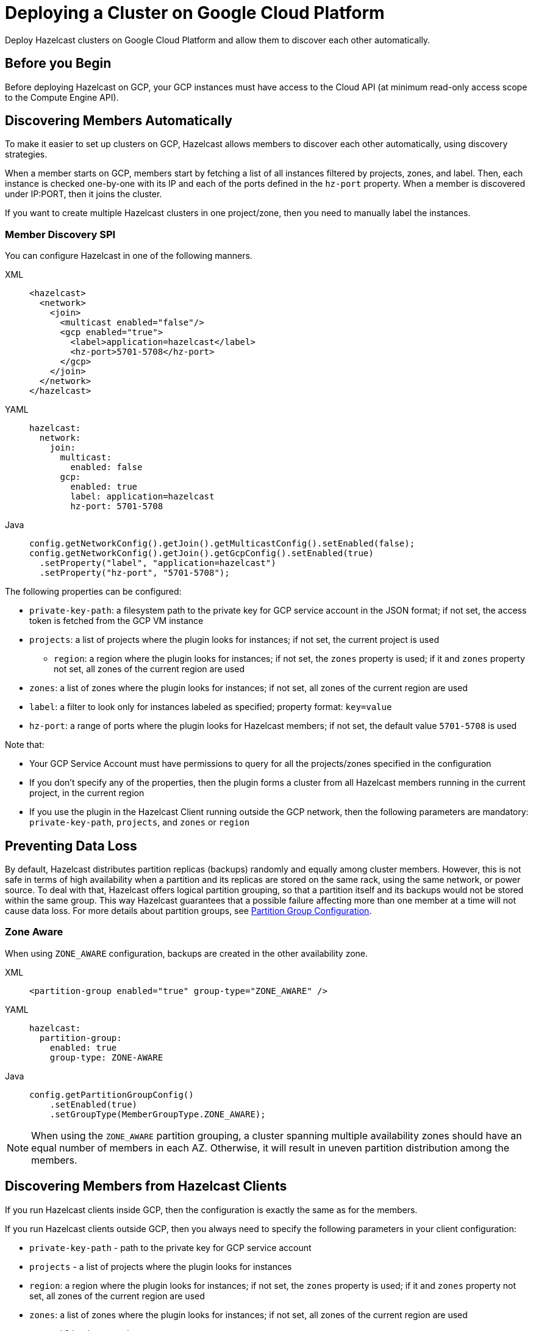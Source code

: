 = Deploying a Cluster on Google Cloud Platform
:description: Deploy Hazelcast clusters on Google Cloud Platform and allow them to discover each other automatically.

{description}

== Before you Begin

Before deploying Hazelcast on GCP, your GCP instances must have access to the Cloud API (at minimum read-only access scope to the Compute Engine API).

== Discovering Members Automatically

To make it easier to set up clusters on GCP, Hazelcast allows members to discover each other automatically, using discovery strategies.

When a member starts on GCP, members start by fetching a list of all instances filtered by projects, zones, and label. Then, each instance is checked one-by-one with its IP and each of the ports defined in the `hz-port` property. When a member is discovered under IP:PORT, then it joins the cluster.

If you want to create multiple Hazelcast clusters in one project/zone, then you need to manually label the instances.

=== Member Discovery SPI

You can configure Hazelcast in one of the following manners.

[tabs] 
==== 
XML:: 
+ 
-- 
```xml
<hazelcast>
  <network>
    <join>
      <multicast enabled="false"/>
      <gcp enabled="true">
        <label>application=hazelcast</label>
        <hz-port>5701-5708</hz-port>
      </gcp>
    </join>
  </network>
</hazelcast>
```
--
YAML:: 
+ 
-- 
```yml
hazelcast:
  network:
    join:
      multicast:
        enabled: false
      gcp:
        enabled: true
        label: application=hazelcast
        hz-port: 5701-5708
```
--
Java:: 
+ 
-- 
```java
config.getNetworkConfig().getJoin().getMulticastConfig().setEnabled(false);
config.getNetworkConfig().getJoin().getGcpConfig().setEnabled(true)
  .setProperty("label", "application=hazelcast")
  .setProperty("hz-port", "5701-5708");
```
--
====

The following properties can be configured:

* `private-key-path`: a filesystem path to the private key for GCP service account in the JSON format; if not set, the access token is fetched from the GCP VM instance
* `projects`: a list of projects where the plugin looks for instances; if not set, the current project is used
- `region`: a region where the plugin looks for instances; if not set, the `zones` property is used; if it and `zones` property not set, all zones of the current region are used 
* `zones`: a list of zones where the plugin looks for instances; if not set, all zones of the current region are used
* `label`: a filter to look only for instances labeled as specified; property format: `key=value`
* `hz-port`: a range of ports where the plugin looks for Hazelcast members; if not set, the default value `5701-5708` is used

Note that:

* Your GCP Service Account must have permissions to query for all the projects/zones specified in the configuration
* If you don't specify any of the properties, then the plugin forms a cluster from all Hazelcast members running in the current project, in the current region
* If you use the plugin in the Hazelcast Client running outside the GCP network, then the following parameters are mandatory: `private-key-path`, `projects`, and `zones` or `region`

== Preventing Data Loss

By default, Hazelcast distributes partition replicas (backups) randomly and equally among cluster members. However, this is not safe in terms of high availability when a partition and its replicas are stored on the same rack, using the same network, or power source. To deal with that, Hazelcast offers logical partition grouping, so that a partition
itself and its backups would not be stored within the same group. This way Hazelcast guarantees that a possible failure
affecting more than one member at a time will not cause data loss. For more details about partition groups, see xref:clusters:partition-group-configuration.adoc[Partition Group Configuration].

=== Zone Aware

When using `ZONE_AWARE` configuration, backups are created in the other availability zone.

[tabs] 
==== 
XML:: 
+ 
--
```xml
<partition-group enabled="true" group-type="ZONE_AWARE" />
```
--
YAML:: 
+ 
--
```yml
hazelcast:
  partition-group:
    enabled: true
    group-type: ZONE-AWARE
```
--
Java:: 
+ 
--
```java
config.getPartitionGroupConfig()
    .setEnabled(true)
    .setGroupType(MemberGroupType.ZONE_AWARE);
```
--
====

NOTE: When using the `ZONE_AWARE` partition grouping, a cluster spanning multiple availability zones should have an equal number of members in each AZ. Otherwise, it will result in uneven partition distribution among the members.

== Discovering Members from Hazelcast Clients

If you run Hazelcast clients inside GCP, then the configuration is exactly the same as for the members.

If you run Hazelcast clients outside GCP, then you always need to specify the following parameters in your client configuration:

- `private-key-path` - path to the private key for GCP service account
- `projects` - a list of projects where the plugin looks for instances
- `region`: a region where the plugin looks for instances; if not set, the `zones` property is used; if it and `zones` property not set, all zones of the current region are used 
- `zones`: a list of zones where the plugin looks for instances; if not set, all zones of the current region are used
- `use-public-ip` - must be set to `true`

The following snippets are example declarative and programmatic configurations.

[tabs] 
==== 
XML:: 
+ 
--
```xml
<hazelcast-client>
  <network>
    <gcp enabled="true">
      <private-key-path>/home/name/service/account/key.json</private-key-path>
      <projects>project-1,project-2</projects>
      <region>us-east1</region>
      <label>application=hazelcast</label>
      <hz-port>5701-5708</hz-port>
      <use-public-ip>true</use-public-ip>
    </gcp>
  </network>
</hazelcast-client>
```
--
YAML:: 
+ 
--
```yml
hazelcast-client:
  network:
    gcp:
      enabled: true
      private-key-path: /home/name/service/account/key.json
      projects: project-1,project-2
      region: us-east1
      label: application=hazelcast
      hz-port: 5701-5708
      use-public-ip: true
```
--
Java:: 
+ 
--
```java
clientConfig.getGcpConfig().setEnabled(true)
      .setProperty("private-key-path", "/home/name/service/account/key.json")
      .setProperty("projects", "project-1,project-2")
      .setProperty("region", "us-east1")
      .setProperty("label", "application=hazelcast")
      .setProperty("hz-port", "5701-5708")
      .setProperty("use-public-ip", "true");
```
--
====
